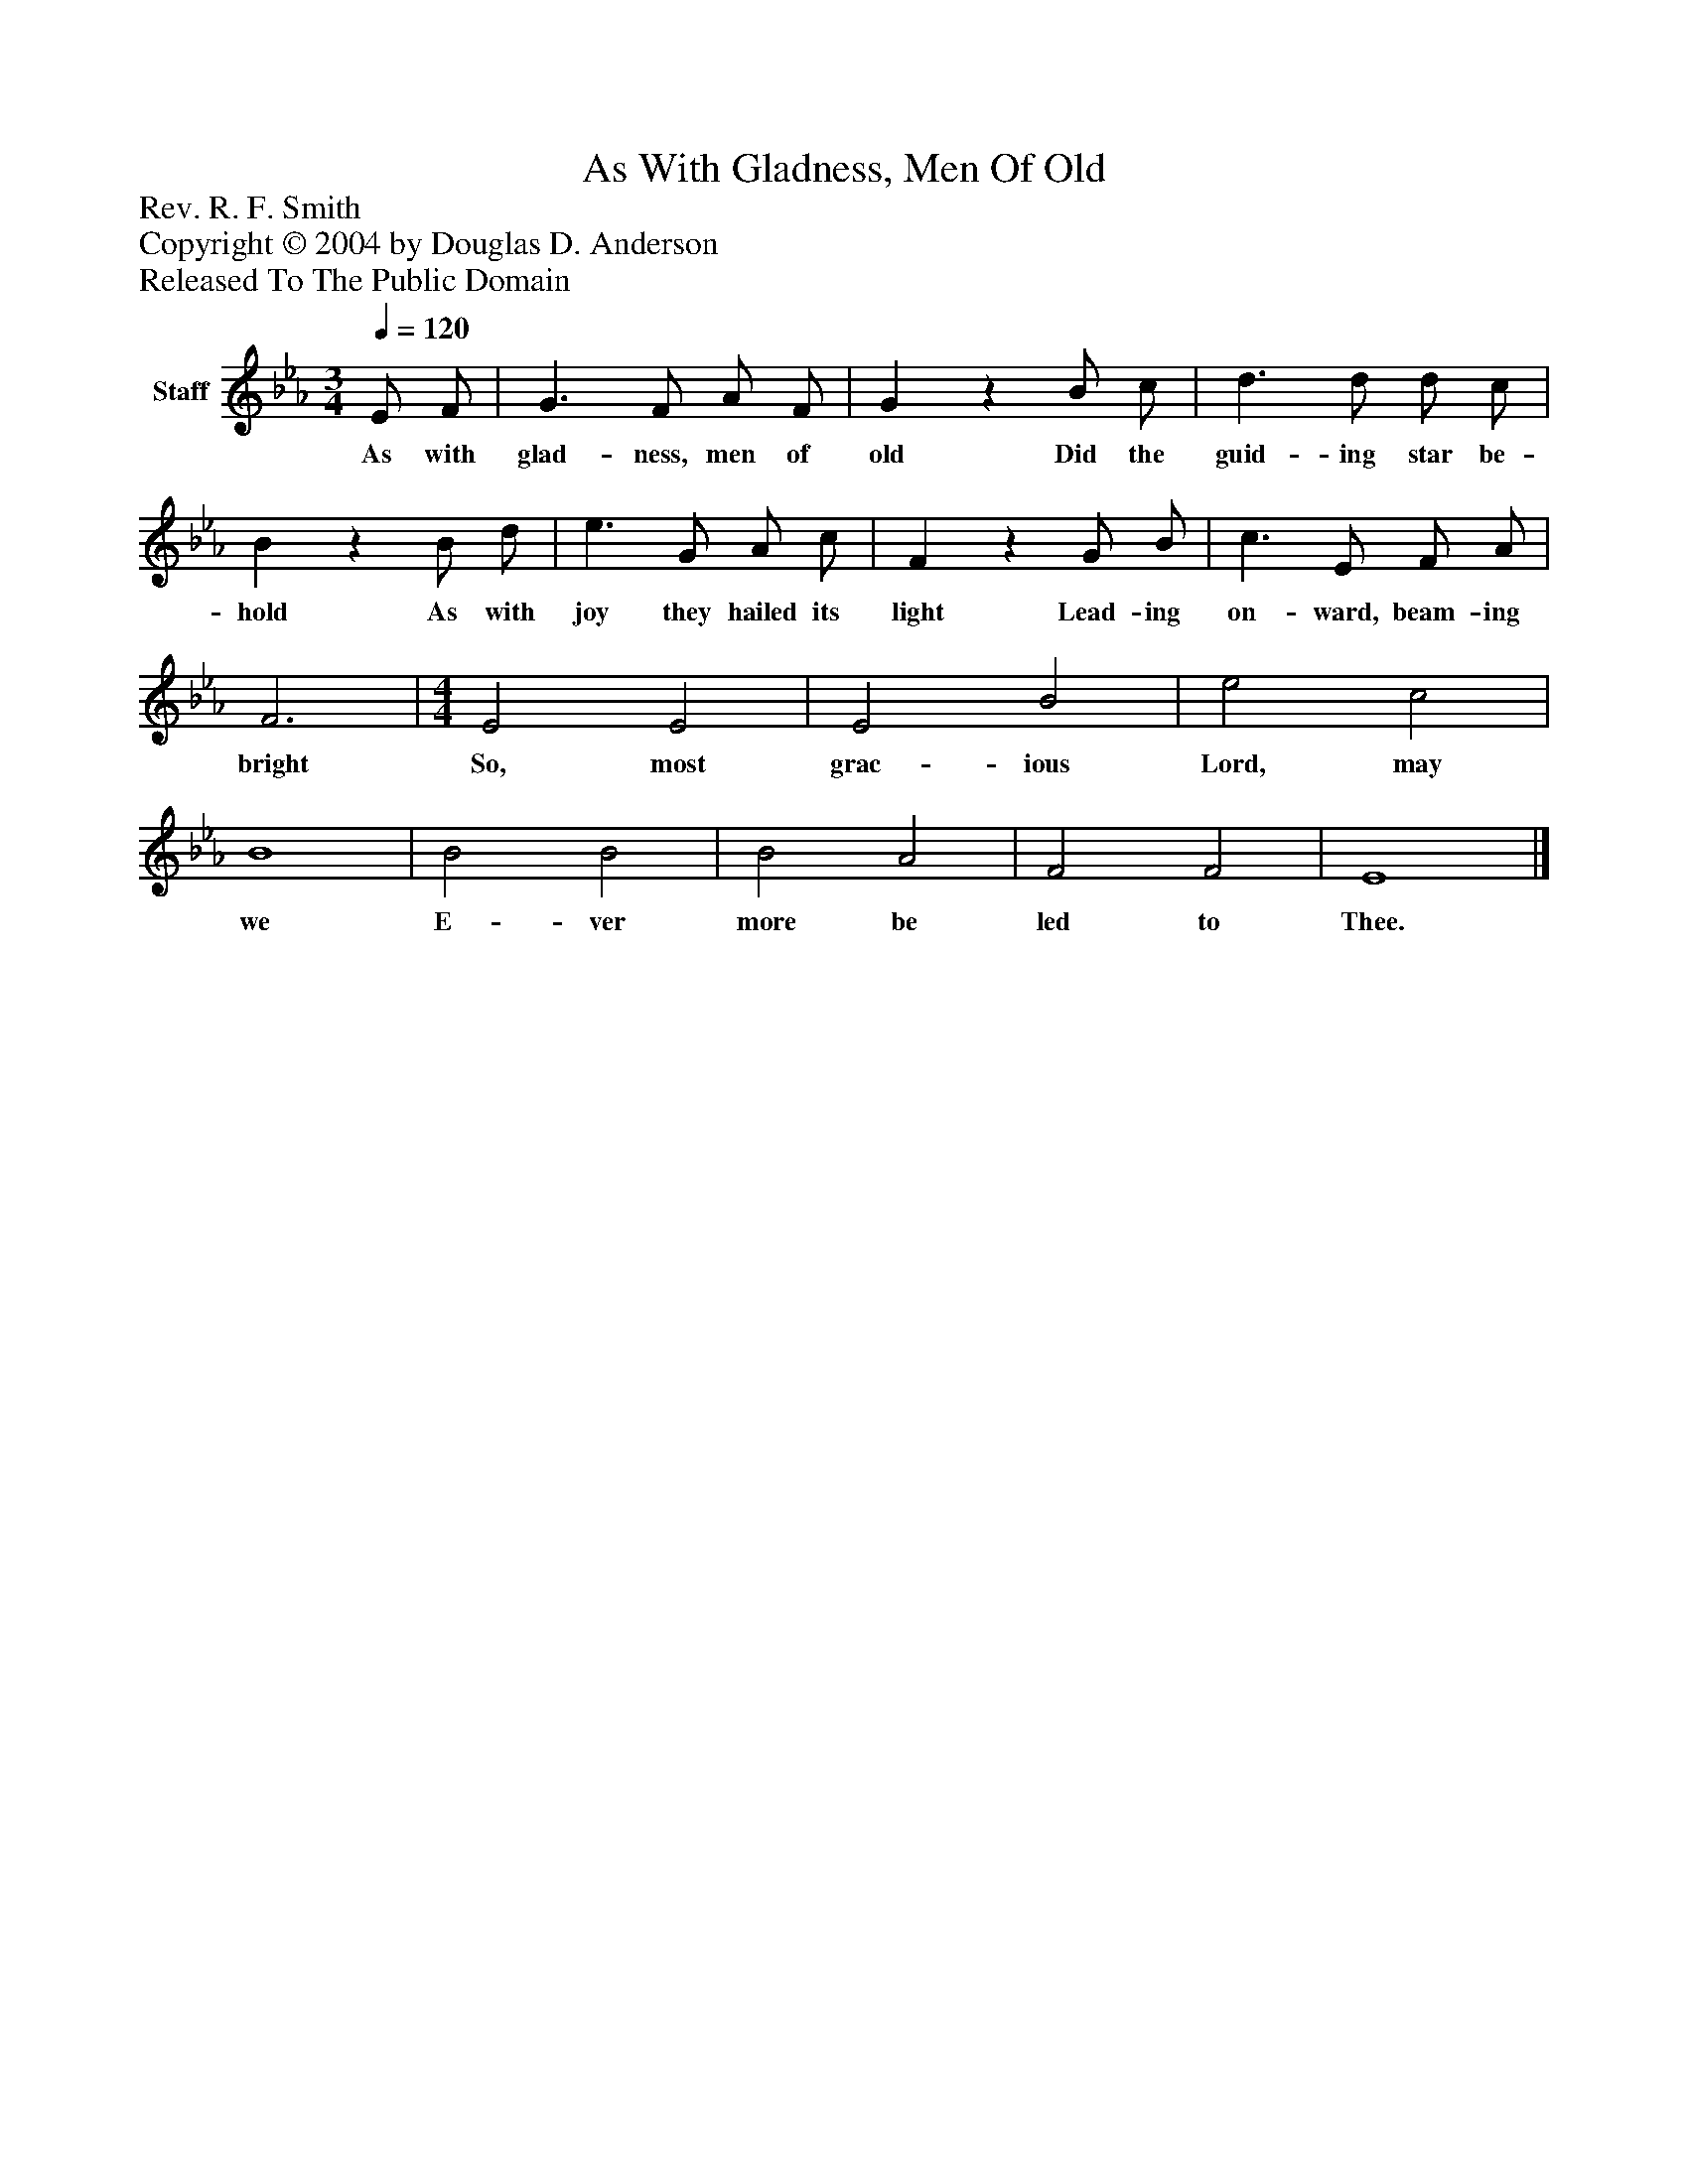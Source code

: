 %%abc-creator mxml2abc 1.4
%%abc-version 2.0
%%continueall true
%%titletrim true
%%titleformat A-1 T C1, Z-1, S-1
X: 0
T: As With Gladness, Men Of Old
Z: Rev. R. F. Smith
Z: Copyright © 2004 by Douglas D. Anderson
Z: Released To The Public Domain
L: 1/4
M: 3/4
Q: 1/4=120
V: P1 name="Staff"
%%MIDI program 1 19
K: Eb
[V: P1]  E/ F/ | G3/ F/ A/ F/ | Gz B/ c/ | d3/ d/ d/ c/ | Bz B/ d/ | e3/ G/ A/ c/ | Fz G/ B/ | c3/ E/ F/ A/ | F3 | [M: 4/4]  E2 E2 | E2 B2 | e2 c2 | B4 | B2 B2 | B2 A2 | F2 F2 | E4|]
w: As with glad- ness, men of old Did the guid- ing star be- hold As with joy they hailed its light Lead- ing on- ward, beam- ing bright So, most grac- ious Lord, may we E- ver more be led to Thee.

